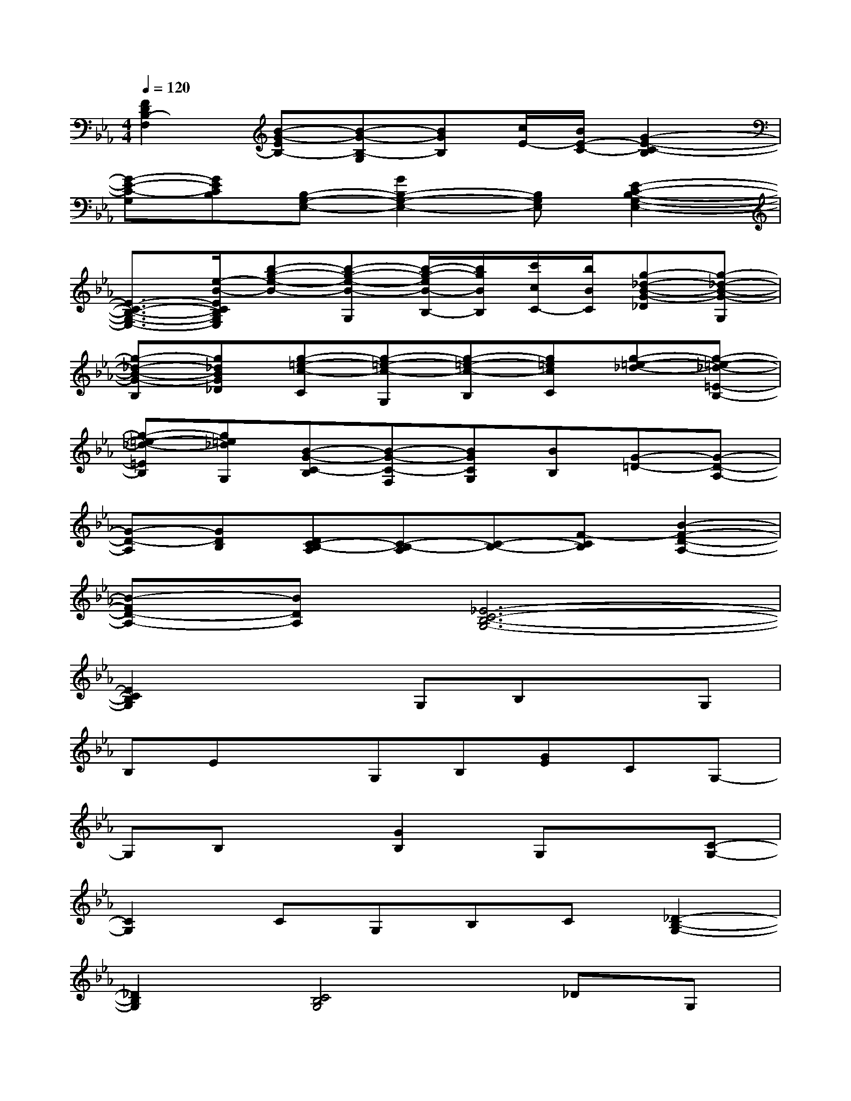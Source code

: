 X:1
T:
M:4/4
L:1/8
Q:1/4=120
K:Eb%3flats
V:1
[F2D2B,2-F,2][B-G-EB,-][B-G-B,-G,][BGB,][c/2E/2-][B/2E/2-C/2-][G2-E2-C2-B,2]|
[G-E-C-G,][GECB,][B,-G,-E,-][G2B,2-G,2-E,2-][B,G,E,][E2-C2-B,2-G,2-E,2-]|
[E3/2-C3/2-B,3/2-G,3/2-E,3/2-][e/2-B/2-E/2C/2B,/2G,/2E,/2][b-g-e-B-][b-g-e-B-G,][b/2-g/2-e/2B/2-B,/2-][b/2g/2B/2B,/2][c'/2c/2C/2-][b/2B/2C/2][g-_d-B-G-_D][g-_d-B-G-G,]|
[g-_d-B-G-B,][g_dBG_D][g-=e-c-C][g-=e-c-G,][g-=e-c-B,][g=ecC][g-=e-_d-][g-=e-_d-=E-B,-]|
[g-=e-_d-=EB,][g=e_dG,][B-G-C-B,][B-G-C-F,][BGCG,][BB,][G-=D-][G-D-A,-]|
[G-D-A,][GDB,][DC-B,-A,][C-B,-A,][C-B,-][F-CB,][B2-F2-D2-A,2-]|
[B-FD-A,-][BDA,][_E6-C6-B,6-G,6-]|
[E2C2B,2G,2]x2G,B,xG,|
B,ExG,B,[GE]CG,-|
G,B,x[G2B,2]G,x[C-G,-]|
[C2G,2]CG,B,C[_D2-B,2-G,2-]|
[_D2B,2G,2][C4B,4G,4]_DG,|
B,_DxG,B,=D3-|
DxB,F,G,B,[F2-D2-B,2-A,2-]|
[F2D2B,2A,2]x3G,3|
Cx[B,4G,4][=A2-G2-E2-C2-=A,2-]